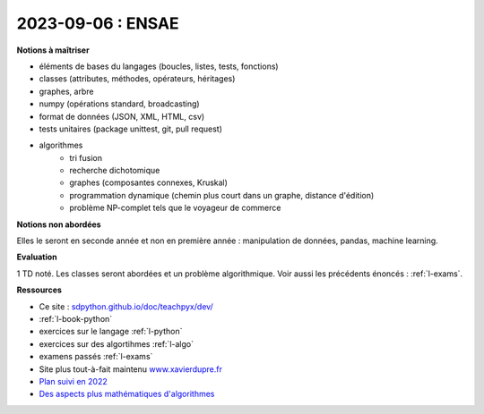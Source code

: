 2023-09-06 : ENSAE
==================

**Notions à maîtriser**

* éléments de bases du langages (boucles, listes, tests, fonctions)
* classes (attributes, méthodes, opérateurs, héritages)
* graphes, arbre
* numpy (opérations standard, broadcasting)
* format de données (JSON, XML, HTML, csv)
* tests unitaires (package unittest, git, pull request)
* algorithmes
   * tri fusion
   * recherche dichotomique
   * graphes (composantes connexes, Kruskal)
   * programmation dynamique (chemin plus court dans un graphe, distance d'édition)
   * problème NP-complet tels que le voyageur de commerce

**Notions non abordées**

Elles le seront en seconde année et non en première année : manipulation de données, pandas, machine learning.

**Evaluation**

1 TD noté. Les classes seront abordées et un problème algorithmique.
Voir aussi les précédents énoncés : :ref:`l-exams`.

**Ressources**

* Ce site : `sdpython.github.io/doc/teachpyx/dev/ <https://sdpython.github.io/doc/teachpyx/dev/>`_
* :ref:`l-book-python`
* exercices sur le langage :ref:`l-python`
* exercices sur des algortihmes :ref:`l-algo`
* examens passés :ref:`l-exams`
* Site plus tout-à-fait maintenu `www.xavierdupre.fr <http://www.xavierdupre.fr>`_
* `Plan suivi en 2022
  <http://www.xavierdupre.fr/app/ensae_teaching_cs/helpsphinx3/questions/route_1A_2022.html#seance-1-7-9-introduction-dictionnaire>`_
* `Des aspects plus mathématiques d'algorithmes <https://sdpython.github.io/doc/mlstatpy/dev/>`_
